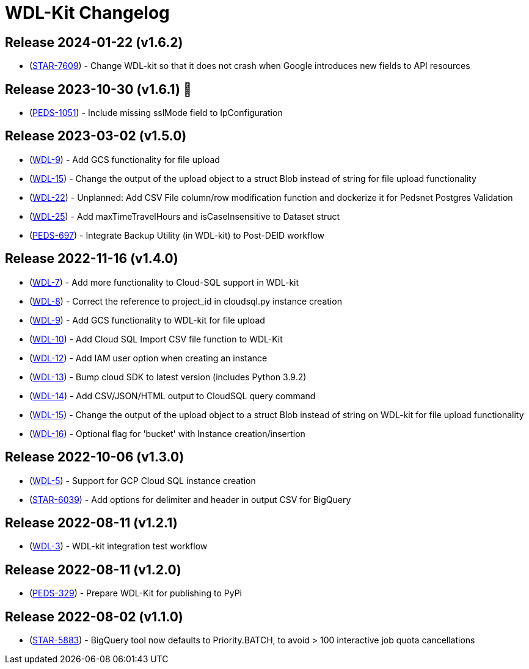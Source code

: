 = WDL-Kit Changelog
:uri-repo: https://github.com/susom/wdl-kit
:uri-jira: https://stanfordmed.atlassian.net/browse
:icons: font
:star: icon:star[role=red]
ifndef::icons[]
:star: &#9733;
endif::[]

== Release 2024-01-22 (v1.6.2)
* ({uri-jira}/STAR-7609[STAR-7609]) - Change WDL-kit so that it does not crash when Google introduces new fields to API resources

== Release 2023-10-30 (v1.6.1) 👻
* ({uri-jira}/PEDS-1051[PEDS-1051]) - Include missing sslMode field to IpConfiguration

== Release 2023-03-02 (v1.5.0)
* ({uri-jira}/WDL-9[WDL-9]) - Add GCS functionality for file upload
* ({uri-jira}/WDL-15[WDL-15]) - Change the output of the upload object to a struct Blob instead of string for file upload functionality
* ({uri-jira}/WDL-22[WDL-22]) - Unplanned: Add CSV File column/row modification function and dockerize it for Pedsnet Postgres Validation
* ({uri-jira}/WDL-25[WDL-25]) - Add maxTimeTravelHours and isCaseInsensitive to Dataset struct
* ({uri-jira}/PEDS-697[PEDS-697]) - Integrate Backup Utility (in WDL-kit) to Post-DEID workflow 

== Release 2022-11-16 (v1.4.0)
* ({uri-jira}/WDL-7[WDL-7]) - Add more functionality to Cloud-SQL support in WDL-kit
* ({uri-jira}/WDL-8[WDL-8]) - Correct the reference to project_id in cloudsql.py instance creation
* ({uri-jira}/WDL-9[WDL-9]) - Add GCS functionality to WDL-kit for file upload
* ({uri-jira}/WDL-10[WDL-10]) - Add Cloud SQL Import CSV file function to WDL-Kit
* ({uri-jira}/WDL-12[WDL-12]) - Add IAM user option when creating an instance
* ({uri-jira}/WDL-13[WDL-13]) - Bump cloud SDK to latest version (includes Python 3.9.2)
* ({uri-jira}/WDL-14[WDL-14]) - Add CSV/JSON/HTML output to CloudSQL query command
* ({uri-jira}/WDL-15[WDL-15]) - Change the output of the upload object to a struct Blob instead of string on WDL-kit for file upload functionality
* ({uri-jira}/WDL-16[WDL-16]) - Optional flag for 'bucket' with Instance creation/insertion

== Release 2022-10-06 (v1.3.0)
* ({uri-jira}/WDL-5[WDL-5]) - Support for GCP Cloud SQL instance creation
* ({uri-jira}/STAR-6039[STAR-6039]) - Add options for delimiter and header in output CSV for BigQuery

== Release 2022-08-11 (v1.2.1)
* ({uri-jira}/WDL-3[WDL-3]) - WDL-kit integration test workflow

== Release 2022-08-11 (v1.2.0)
* ({uri-jira}/PEDS-329[PEDS-329]) - Prepare WDL-Kit for publishing to PyPi

== Release 2022-08-02 (v1.1.0)
* ({uri-jira}/STAR-5883[STAR-5883]) - BigQuery tool now defaults to Priority.BATCH, to avoid > 100 interactive job quota cancellations
